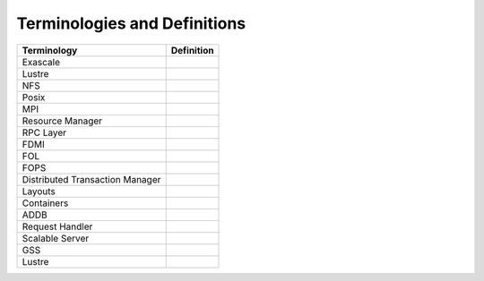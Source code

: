 Terminologies and Definitions
##############################



+-------------------------------+------------------------------------+
|Terminology                    |Definition                          |                                                                                              
+===============================+====================================+
|Exascale                       |                                    |
+-------------------------------+------------------------------------+
|Lustre                         |                                    |
+-------------------------------+------------------------------------+
|NFS                            |                                    |
+-------------------------------+------------------------------------+
|Posix                          |                                    |
+-------------------------------+------------------------------------+
|MPI                            |                                    |
+-------------------------------+------------------------------------+
|Resource Manager               |                                    |
+-------------------------------+------------------------------------+
|RPC Layer                      |                                    |
+-------------------------------+------------------------------------+
|FDMI                           |                                    |
+-------------------------------+------------------------------------+
|FOL                            |                                    |
+-------------------------------+------------------------------------+
|FOPS                           |                                    |
+-------------------------------+------------------------------------+
|Distributed Transaction Manager|                                    |
+-------------------------------+------------------------------------+
|Layouts                        |                                    |
+-------------------------------+------------------------------------+
|Containers                     |                                    |
+-------------------------------+------------------------------------+
|ADDB                           |                                    |
+-------------------------------+------------------------------------+
|Request Handler                |                                    |
+-------------------------------+------------------------------------+
|Scalable Server                |                                    |
+-------------------------------+------------------------------------+
|GSS                            |                                    |
+-------------------------------+------------------------------------+
|Lustre                         |                                    |
+-------------------------------+------------------------------------+




























